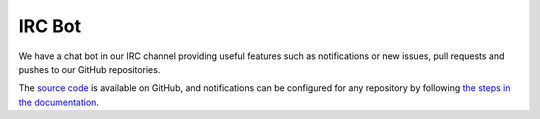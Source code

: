IRC Bot
=======

We have a chat bot in our IRC channel providing useful features such as
notifications or new issues, pull requests and pushes to our GitHub
repositories.

The `source code`__ is available on GitHub, and notifications can be configured
for any repository by following `the steps in the documentation`__.

__ https://github.com/mozilla/fxtestbot/
__ https://github.com/mozilla/fxtestbot/#setting-up-github-webhooks
